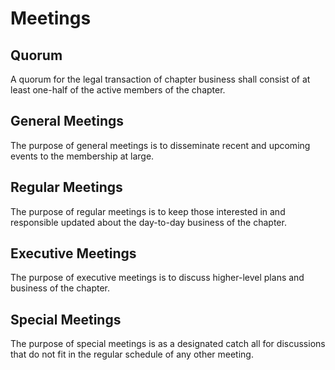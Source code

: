 * Meetings

** Quorum

A quorum for the legal transaction of chapter business shall consist of at least one-half of the active members of the chapter.

** General Meetings

The purpose of general meetings is to disseminate recent and upcoming events to the membership at large.

** Regular Meetings

The purpose of regular meetings is to keep those interested in and responsible updated about the day-to-day business of the chapter.

** Executive Meetings

The purpose of executive meetings is to discuss higher-level plans and business of the chapter.

** Special Meetings

The purpose of special meetings is as a designated catch all for discussions that do not fit in the regular schedule of any other meeting.

